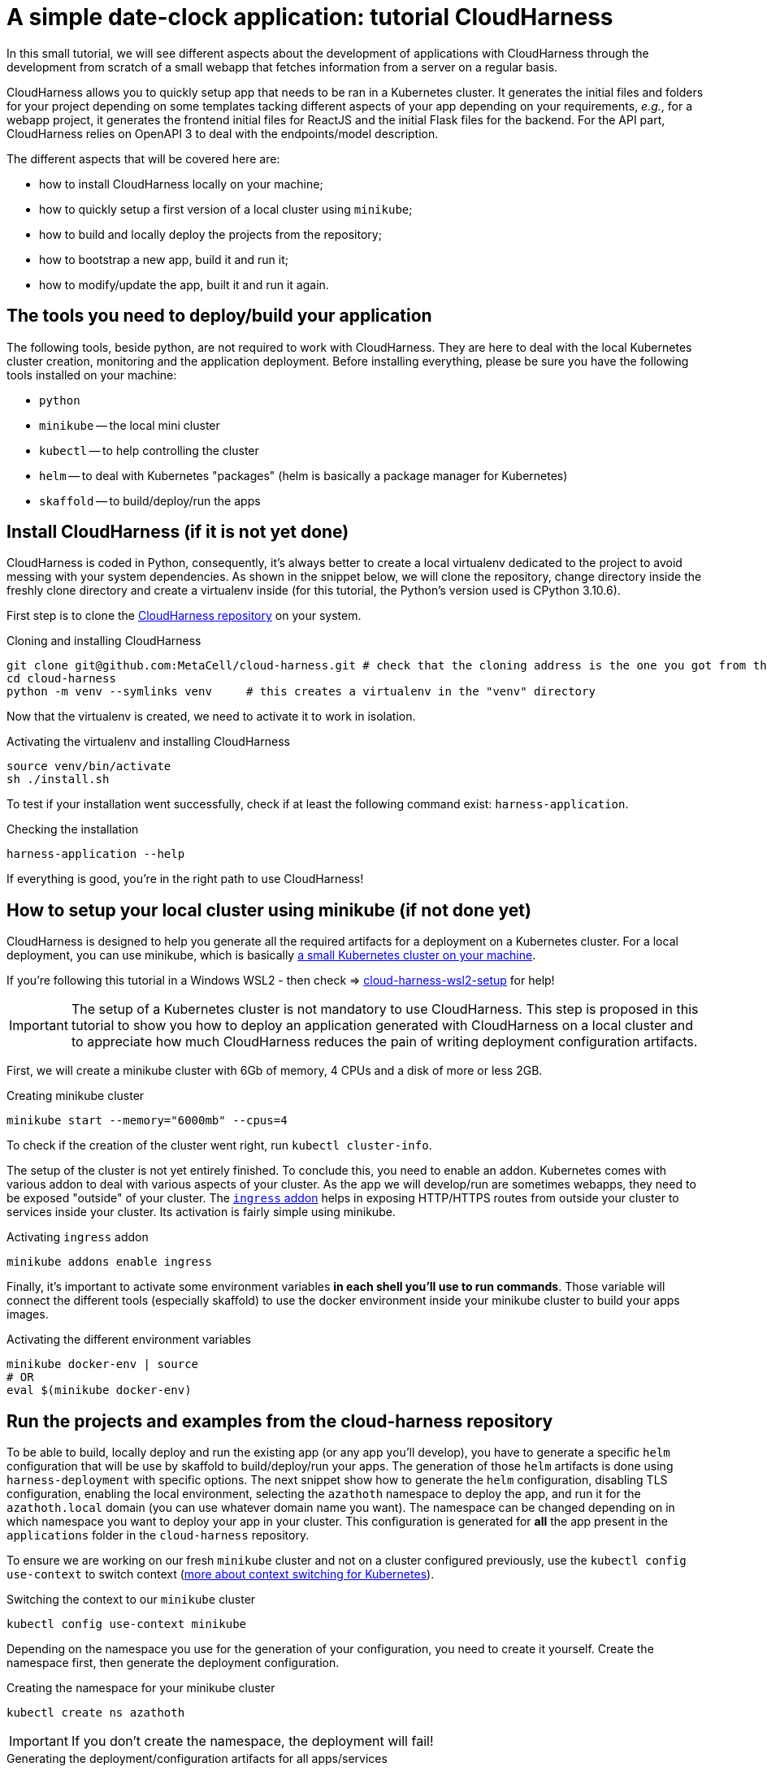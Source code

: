 :repo_url: ../../../../../
:kub: Kubernetes
:ch: CloudHarness
:repo_fragment: MetaCell/cloud-harness


= A simple date-clock application: tutorial {ch}

In this small tutorial, we will see different aspects about the development of applications with {ch} through the development from scratch of a small webapp that fetches information from a server on a regular basis.

{ch} allows you to quickly setup app that needs to be ran in a {kub} cluster.
It generates the initial files and folders for your project depending on some templates tacking different aspects of your app depending on your requirements, __e.g.__, for a webapp project, it generates the frontend initial files for ReactJS and the initial Flask files for the backend.
For the API part, {ch} relies on OpenAPI 3 to deal with the endpoints/model description.

The different aspects that will be covered here are:

* how to install {ch} locally on your machine;
* how to quickly setup a first version of a local cluster using `minikube`;
* how to build and locally deploy the projects from the repository;
* how to bootstrap a new app, build it and run it;
* how to modify/update the app, built it and run it again.

== The tools you need to deploy/build your application

The following tools, beside python, are not required to work with {ch}.
They are here to deal with the local {kub} cluster creation, monitoring and the application deployment.
Before installing everything, please be sure you have the following tools installed on your machine:

* `python`
* `minikube` -- the local mini cluster
* `kubectl` -- to help controlling the cluster
* `helm` -- to deal with {kub} "packages" (helm is basically a package manager for {kub})
* `skaffold` -- to build/deploy/run the apps


== Install {ch} (if it is not yet done)

{ch} is coded in Python, consequently, it's always better to create a local virtualenv dedicated to the project to avoid messing with your system dependencies.
As shown in the snippet below, we will clone the repository, change directory inside the freshly clone directory and create a virtualenv inside (for this tutorial, the Python's version used is CPython 3.10.6).

First step is to clone the link:{repo_url}[{ch} repository] on your system.


.Cloning and installing {ch}
[source,bash,subs="attributes+"]
----
git clone git@github.com:{repo_fragment}.git # check that the cloning address is the one you got from the {ch} repository
cd cloud-harness
python -m venv --symlinks venv     # this creates a virtualenv in the "venv" directory
----

Now that the virtualenv is created, we need to activate it to work in isolation.

.Activating the virtualenv and installing {ch}
[source,bash]
----
source venv/bin/activate
sh ./install.sh
----

To test if your installation went successfully, check if at least the following command exist: `harness-application`.

.Checking the installation
[source,bash]
----
harness-application --help
----

If everything is good, you're in the right path to use {ch}!


== How to setup your local cluster using minikube (if not done yet)


{ch} is designed to help you generate all the required artifacts for a deployment on a Kubernetes cluster.
For a local deployment, you can use minikube, which is basically https://minikube.sigs.k8s.io/docs/start/[a small {kub} cluster on your machine].


[IMPORTANT - WSL2]
If you're following this tutorial in a Windows WSL2 - then check =>  link:./cloud-harness-wsl2-setup.md[cloud-harness-wsl2-setup] for help!


[IMPORTANT]
The setup of a {kub} cluster is not mandatory to use {ch}.
This step is proposed in this tutorial to show you how to deploy an application generated with {ch} on a local cluster and to appreciate how much {ch} reduces the pain of writing deployment configuration artifacts.

First, we will create a minikube cluster with 6Gb of memory, 4 CPUs and a disk of more or less 2GB.

.Creating minikube cluster
[source,bash]
----
minikube start --memory="6000mb" --cpus=4
----

To check if the creation of the cluster went right, run `kubectl cluster-info`.

The setup of the cluster is not yet entirely finished.
To conclude this, you need to enable an addon.
{kub} comes with various addon to deal with various aspects of your cluster.
As the app we will develop/run are sometimes webapps, they need to be exposed "outside" of your cluster.
The https://kubernetes.io/docs/concepts/services-networking/ingress/[`ingress` addon] helps in exposing HTTP/HTTPS routes from outside your cluster to services inside your cluster.
Its activation is fairly simple using minikube.

.Activating `ingress` addon
[source,bash]
----
minikube addons enable ingress
----

Finally, it's important to activate some environment variables *in each shell you'll use to run commands*.
Those variable will connect the different tools (especially skaffold) to use the docker environment inside your minikube cluster to build your apps images.

.Activating the different environment variables
[source,bash]
----
minikube docker-env | source
# OR
eval $(minikube docker-env)
----


== Run the projects and examples from the cloud-harness repository

To be able to build, locally deploy and run the existing app (or any app you'll develop), you have to generate a specific `helm` configuration that will be use by skaffold to build/deploy/run your apps.
The generation of those `helm` artifacts is done using `harness-deployment` with specific options.
The next snippet show how to generate the `helm` configuration, disabling TLS configuration, enabling the local environment, selecting the `azathoth` namespace to deploy the app, and run it for the `azathoth.local` domain (you can use whatever domain name you want).
The namespace can be changed depending on in which namespace you want to deploy your app in your cluster.
This configuration is generated for *all* the app present in the `applications` folder in the `cloud-harness` repository.

To ensure we are working on our fresh `minikube` cluster and not on a cluster configured previously, use the `kubectl config use-context` to switch context (https://kubernetes.io/docs/concepts/configuration/organize-cluster-access-kubeconfig/[more about context switching for {kub}]).

.Switching the context to our `minikube` cluster
[source,bash]
----
kubectl config use-context minikube
----


Depending on the namespace you use for the generation of your configuration, you need to create it yourself.
Create the namespace first, then generate the deployment configuration.

.Creating the namespace for your minikube cluster
[source,bash]
----
kubectl create ns azathoth
----

[IMPORTANT]
If you don't create the namespace, the deployment will fail!


.Generating the deployment/configuration artifacts for all apps/services
[source,bash]
----
# ran from the cloud-harness repository root
harness-deployment  . -u -dtls -l -d azathoth.local -e local -n azathoth
----

In the state of the repository I have on my machine, the apps and services that will be deployed and that `harness-deployment` generated the configuration for are:

* samples,
* jupyterhub,
* sentry,
* accounts,
* common,
* volumemanager,
* argo,
* workflows,
* notifications,
* events.

As you can see, some of those projects are services and not app per se.

If you only want to build/run/deploy a specific app with the dependent services, you need to add the option `-i NAME` to the line.

.Generating the deployment/configuration artifacts for the `samples` app
[source,bash]
----
# This command is run at the root of the cloud-harness repository
harness-deployment  . -u -dtls -l -d azathoth.local -e local -n azathoth -i samples
----

Pay attention at what's displayed.
At the end of the output, you'll encounter a line like this one:

[source,bash]
----
To test locally, update your hosts file
X.X.X.X	azathoth.local samples.azathoth.local hub.azathoth.local sentry.azathoth.local accounts.azathoth.local common.azathoth.local volumemanager.azathoth.local argo.azathoth.local workflows.azathoth.local notifications.azathoth.local events.azathoth.local
----

Where `X.X.X.X` will be a dedicated IP address.
Insert this line into your `hosts` file, and your good to go for the build/deployment.

[NOTE]
If you missed this line, you can run the previous `harness-deployment` command a second time line, or you can find the IP address launching `minikube ip`.

Once your configuration is created, you can build/deploy/run all the services/apps using `skaffold`.
Skaffold will connect to the local docker environment inside your minikube cluster to build all the images.
Obviously, this step takes time.

.Building/deploying/running all services/apps
[source,bash]
----
skaffold run
----

Now that everything is deployed and running, you can see the sample page by going to `http://samples.azathoth.local`.
Of course, this address depends on what you used as domain name, and entirely relies on the modification of your `hosts` file.

[NOTE]
====
Do not forget to modify your `hosts` file to add the generated app domain (here `clockdate`).

[source]
----
X.X.X.X	azathoth.local clockdate.azathoth.local
----

Where `X.X.X.X` is the address returned by the command `minikube ip`.
====

You can monitor the state of all of your apps and services using `minikube`'s dashboard.

.Checking the state of the cluster and running apps/services
[source,bash]
----
minikube dashboard
----

This command will launch a page in your browser that provides all the information you need for your minikube cluster.


== Creating a very simple webapp

Now that we know how to configure/run/deploy apps on our local cluster, we will create a very simple webapp.
In this first time, we will only generate the project's artifacts using the `harness-application`, then, we will build/run/deploy it.
In a second time, we will modify the API to add new endpoints and deal with the frontend accordingly.

=== Creating a new webapp

The webapp that we will create will be a useless webapp that will fetch the current date and time when a button is pressed.
Nothing fancy, just a way to see how to interact with the generated sources and get everything running on your local cluster.

The first step is to generate the projects files.
In our case, we want to develop a webapp, meaning that we want a frontend and a backend.
We use `harness-application` to generate the first files with a specific templates: `webapp` and `flask-server`.
We first place ourself in the parent directory of where you cloned the `cloud-harness` repository.

[NOTE]
We could place ourself anywhere, we would just have to remember the path towards the `cloud-harness` repository.

.Generating the first project's file
[source,bash]
----
harness-application clockdate -t webapp -t flask-server
----

The name of the application is `clockdate` and we use the `webapp` and `flask-server` template.
There is various existing templates with different purpose: for DB interaction, backend, frontend, ...

We observe now that a new directory had been created in an `applications` folder named `clockdate`.
The folder is organized with many sub-folders, all playing a different role in the app.
Currently, we will not look at them, we will only run/deploy and access the application at least once.

To do so, we need to generate a specific `helm` configuration (`helm` chart).
As in the previous section, we use `harness-deployment` for that.

.Generating the `helm` chart for our `clockdate` app
[source,bash]
----
# run in the directory that contains the cloud-harness repository
harness-deployment cloud-harness . -u -dtls -l -d azathoth.local -e local -n azathoth -i clockdate
----

This time, we can notice that we added an extra parameter: `cloud-harness`.
This parameter, with `.`, actually defines where `harness-deployment` needs to look for the `applications` folder in which it will find the actual apps that it will generate the deployment configuration for.
In this case, we have this file tree.

[source]
----
+- CURRENT_DIRECTORY
  + applications       -> the project generated by 'harness-application'
    `- clockdate
  +- cloud-harness     -> the 'cloud-harness' cloned repository
    +- applications
        `- ...
----

Consequently, we ask to `harness-deployment` to look for apps in `applications` (with `.`) and in `cloud-harness`.

[IMPORTANT]
The order of the search paths is important, the `cloud-harness` search path needs to be first.
There is some variable/configuration overriding that are performed during the code generation.
The last search path is the one that will have priority over the configuration parameters it overrides.

[NOTE]
Please note that here we consider that the namespace is already existing. If it doesn't, create it as seen in the previous section.

After this step, you can see a `deployment` directory that have been created wth all the deployments artifacts for `helm`.
The file tree should now be the following.

[source]
----
+- CURRENT_DIRECTORY
  + applications       -> the project generated by 'harness-application'
    `- clockdate
  +- cloud-harness     -> the 'cloud-harness' cloned repository
    +- applications
        `- ...
  +- deployment        -> the folder with all generated artifacts for the deployment
----

Now you can build/deploy/run it using `skaffold`.

Before running `skaffold run` go inside the newly created application using harness-application; and make sure the frontend for the application contains package-lock.json. If not then install the dependencies by running `npm i --legacy-peer-deps`.

.Building/deploying/running the webapp with skaffold
[source,bash]
----
skaffold run
----

Now, you can go to http://clockdate.azathoth.local/ to check your app running!
In the same time, you can check what the API is answering for the `ping` endpoint on this URL: http://clockdate.azathoth.local/api/ping.


=== Modifying your webapp, adding behavior

We are currently capable of generating/running applications, but we did not add our own behavior.
We need to modify the generated sources to do so.
If we take a deeper look to the folder generated by `harness-application`, we observe three folders that are the one we will modify on a normal usage/base:

.Generated directory organization
[source]
----
+- api               -> owns the OpenAPI definition of the endpoints/resources handled by the API
+- backend
  `- clockdate       -> the project backend files
    |- controllers   -> the controller definition
    `- models        -> the resources exposed by the API
+- frontend           -> the webpage files
----

In a first time, we will modify the backend to add a new endpoint that will answer in a string the current date and time.
The process is the following:

. we add the new endpoint in the `openapi` folder, modifying the `openapi.yaml` file,
. we regenerate the code of the application using `harness-generate`
. we code the behavior of the endpoint in the dedicated method generated in the `backend/clockdate/controllers` folder.
. we build/deploy/run the code to see it running (this step can be changed with a pure python run of the backend for a quicker dev loop).

==== Adding the new endpoint to the openapi specification

We will add a new endpoint named `currentdate` that will answer a string when `GET`.
To do so, we add a special path in the `path` section.

.Modifying the `api/openapi.yaml` file
[source,yaml]
----
paths:
  /currentdate:
    get:
      operationId: currentdate
      responses:
        "200":
          content:
            application/json:
              schema:
                type: string
          description: Current date and time
        "500":
          description: System cannot give the current time
      summary: Gets the current date and time
      tags: [datetime]
----

[NOTE]
The name of the controller in which the function related to the endpoint will be generated depends on the `tags` value in defined in the `api/openapi.yaml` file.

We validate that our openAPI specification is correct.

[source]
----
$ openapi-spec-validator applications/clockdate/api/openapi.yaml
OK
----

Now we generate again the code the application using `harness-application` another time.

.Regenerating the code of our modified app
[source,bash]
----
harness-application clockdate -t flask-server -t webapp
----

This will add a new `datetime_controller.py` in the `backend/clockdate/controllers` package.

[IMPORTANT]
You need to notice that all the controllers files (and all the files) are overridden in the `backend` directory.
To prevent files from being overridden, you need to edit the `.openapi-generator-ignore` file, in Cloud Harness template directory, which acts like a `.gitignore` file (in a way), by marking the files/directories that needs to be ignored by the generation.

When we open this file, we get the following controller method:

[source,python]
----
def currentdate():  # noqa: E501
    """Gets the current date and time

     # noqa: E501


    :rtype: str
    """
    return 'do some magic!'
----

This is the moment to add the behavior we want:

[source,python]
----
def currentdate():  # noqa: E501
    """Gets the current date and time

     # noqa: E501


    :rtype: str
    """
    from datetime import datetime
    return f'{datetime.now()}'
----

We simply import the `datetime` module and type, and we ask for the current date and time.
Here a string interpolation is used only to force the result to be considered and formatted as a string.
It's not mandatory.

Now that our new endpoint is coded, we can build/deploy/run it on our local cluster using `skaffold run`.
Skaffold will take care of removing the old app and deploy the new one.
Once the deployment is done, we can navigate to: http://clockdate.azathoth.local/api/currentdate to appreciate the result.


=== A quick and dirty frontend to test our endpoint


Now that we have the "backend" running, we will modify the frontend to get a label and a button that will fetch the information about date and time from the new endpoint we defined.
If we look in the frontend source code generated, we see a `src/rest/api.ts` file.
The generated code targets ReactJS as framework.
This module provides clients for the API generated from the `api/openapi.yaml` specification.
Exactly, it provides one client by `tag` defined in the openAPI specification.
In our case, we defined a tag `datetime`, so we find in `api.ts` a class `DatetimeApi`.
This is the class we will instantiate and use to deal with the call to the API and the endpoint we defined in the previous section.

First, we are going to code a new React component that will provide a header with the current date and time and a button to ask for a "fetch" of the current date and time from the server.

We call this component `DateTime` inside of a `DateTime.tsx` file that is placed in the `src/components` directory.

.Code of the `frontend/src/component/DateTime.tsx` component
[source,javascript]
----
import React, { useState, useEffect, useCallback } from 'react';
import { DatetimeApi } from '../rest/api'

const api = new DatetimeApi() <1>

const DateTime = () => {
  const [datetime, setDatetime] = useState('unavailable');
  useEffect(() => updateDate(), []);

  const updateDate = useCallback(() => {
    api.currentdate().then(r => setDatetime(r.data)); <2>
  }, []);

  return (
    <div>
        <h2>{datetime}</h2>
        <button onClick={updateDate}>Fetch</button>
    </div>
  )
}

export default DateTime;
----

<1> The `DatetimeApi` class is instantiated, this is now the instance we will use everytime we need to perform a request toward an API endpoint.
<2> is where is actually perform the call. The `currentdate` method is generated by {ch}.

Now that we have our dedicated component, we will integrate it in the current page.
To do that, we need to modify the `App.tsx` component.
This component is located in `frontend/src/App.tsx`.
We modify the content of this file this way:

.Code of the `frontend/src/App.tsx` component
[source,javascript]
----
import React from 'react';
import './styles/style.less';
import DateTime from './components/DateTime';

const Main = () => (
    <>
      <h1>Ask for date and time</h1>
      <DateTime />
      <p>See api documentation <a href="/api/ui">here</a></p>
    </>
);

export default Main;
----

Once this is done, we can build/deploy/run again our webapp on our local cluster using `skaffold run`.
That's it!

This tutorial focuses on the interaction between your code and your cluster, but does not consider exactly how to debug/run your app without a minikube cluster.
The tutorial does not consider either the interactions with other existing services deployed in the cloud, nor advanced resource description with openAPI.
We will see that in other tutorials.
